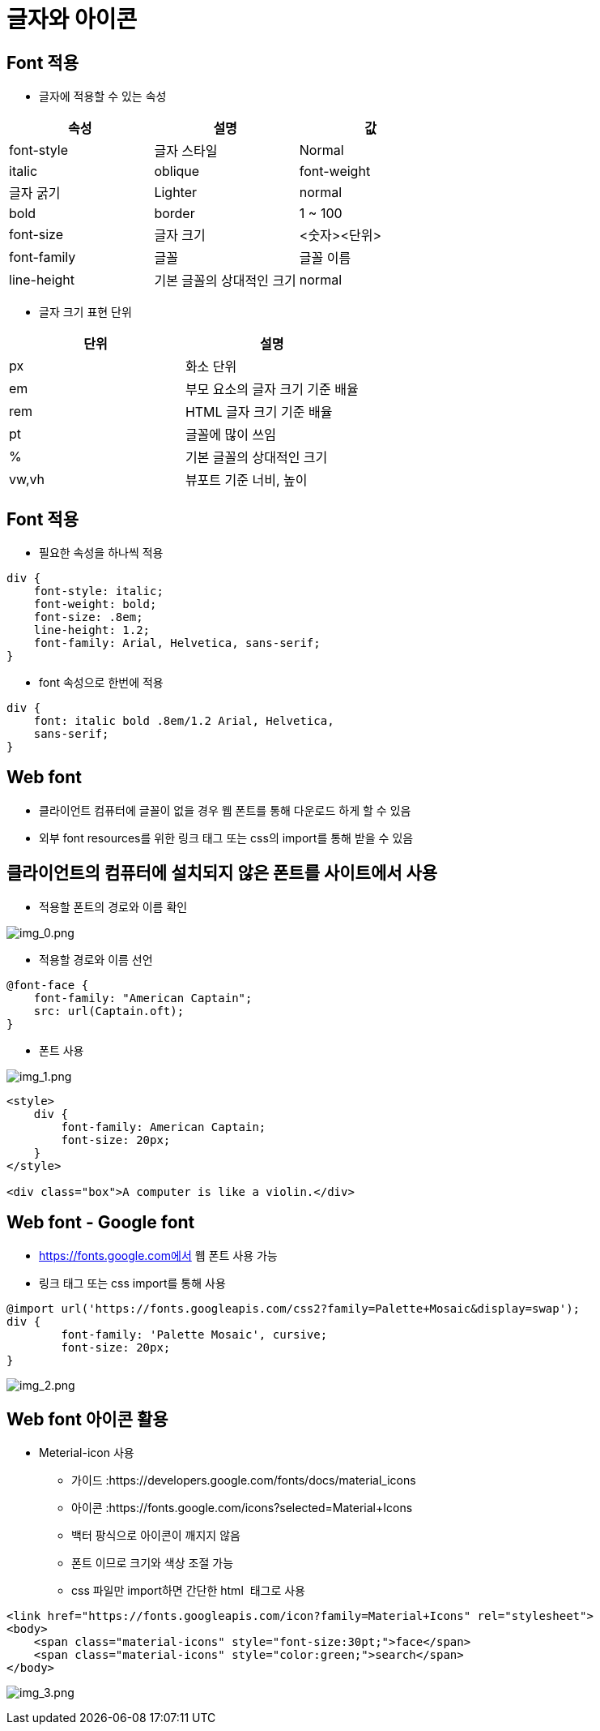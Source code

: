 = 글자와 아이콘

== Font 적용

* 글자에 적용할 수 있는 속성

|===
|속성 |설명 |값 

|font-style |글자 스타일 |Normal | italic | oblique 
|font-weight |글자 굵기 |Lighter | normal | bold | border | 1 ~ 100 
|font-size |글자 크기 |&lt;숫자&gt;&lt;단위&gt; 
|font-family |글꼴 |글꼴 이름 
|line-height |기본 글꼴의 상대적인 크기 |normal | &lt;숫자&gt; | &lt;숫자&gt;&lt;단위&gt; 
|===

* 글자 크기 표현 단위

|===
|단위 |설명 

|px |화소 단위 
|em |부모 요소의 글자 크기 기준 배율 
|rem |HTML 글자 크기 기준 배율 
|pt |글꼴에 많이 쓰임 
|% |기본 글꼴의 상대적인 크기 
|vw,vh |뷰포트 기준 너비, 높이 
|===

== Font 적용

* 필요한 속성을 하나씩 적용

[source,css]
----
div {
    font-style: italic;
    font-weight: bold;
    font-size: .8em;
    line-height: 1.2;
    font-family: Arial, Helvetica, sans-serif;
}

----

* font 속성으로 한번에 적용

[source,css]
----
div {
    font: italic bold .8em/1.2 Arial, Helvetica,
    sans-serif;
}

----

== Web font

* 클라이언트 컴퓨터에 글꼴이 없을 경우 웹 폰트를 통해 다운로드 하게 할 수 있음
* 외부 font resources를 위한 링크 태그 또는 css의 import를 통해 받을 수 있음

== 클라이언트의 컴퓨터에 설치되지 않은 폰트를 사이트에서 사용

* 적용할 폰트의 경로와 이름 확인

image:./images/img_0.png[img_0.png]

* 적용할 경로와 이름 선언

[source,css]
----
@font-face {
    font-family: "American Captain";
    src: url(Captain.oft);
}
----

* 폰트 사용

image:./images/img_1.png[img_1.png]

[source,html]
----
<style>
    div {
        font-family: American Captain;
        font-size: 20px;
    }
</style>

<div class="box">A computer is like a violin.</div>
----

== Web font - Google font

* https://fonts.google.com에서 웹 폰트 사용 가능
* 링크 태그 또는 css import를 통해 사용

[source,html]
----
@import url('https://fonts.googleapis.com/css2?family=Palette+Mosaic&display=swap');
div {
	font-family: 'Palette Mosaic', cursive;
	font-size: 20px;
}
----

image:./images/img_2.png[img_2.png]

== Web font 아이콘 활용

* Meterial-icon 사용
** 가이드 :https://developers.google.com/fonts/docs/material_icons
** 아이콘 :https://fonts.google.com/icons?selected=Material+Icons
** 백터 팡식으로 아이콘이 깨지지 않음
** 폰트 이므로 크기와 색상 조절 가능
** css 파일만 import하면 간단한 html  태그로 사용

[source,html]
----
<link href="https://fonts.googleapis.com/icon?family=Material+Icons" rel="stylesheet">
<body>
    <span class="material-icons" style="font-size:30pt;">face</span>
    <span class="material-icons" style="color:green;">search</span>
</body>
----

image:./images/img_3.png[img_3.png]